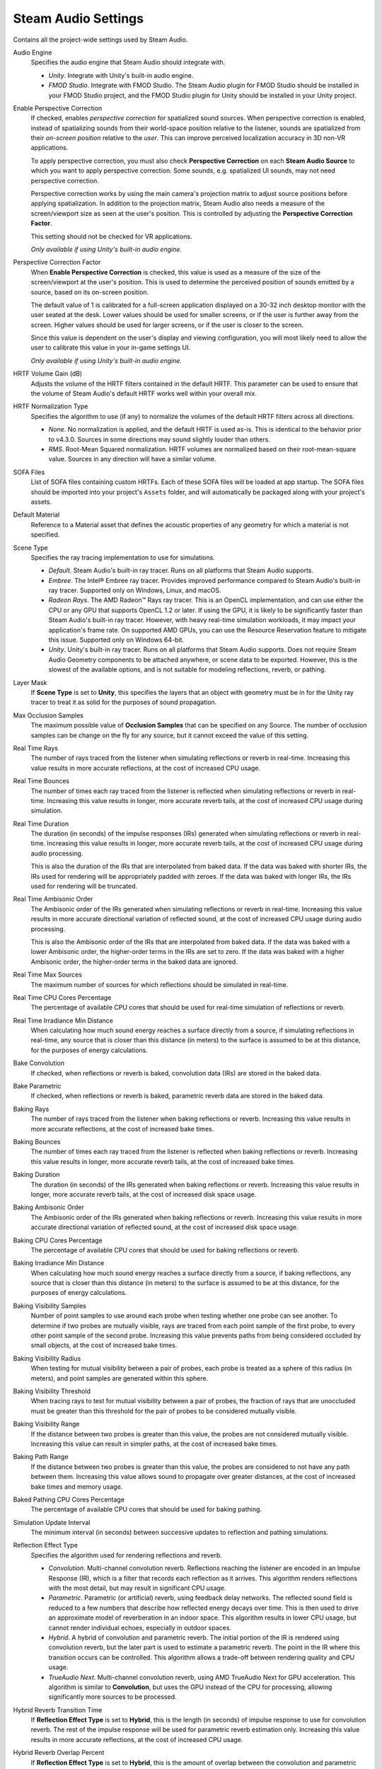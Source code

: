 Steam Audio Settings
~~~~~~~~~~~~~~~~~~~~

Contains all the project-wide settings used by Steam Audio.

.. image:: media/settings.png

Audio Engine
    Specifies the audio engine that Steam Audio should integrate with.

    -   *Unity*. Integrate with Unity's built-in audio engine.

    -   *FMOD Studio*. Integrate with FMOD Studio. The Steam Audio plugin for FMOD Studio should be installed in your FMOD Studio project, and the FMOD Studio plugin for Unity should be installed in your Unity project.

Enable Perspective Correction
    If checked, enables *perspective correction* for spatialized sound sources. When perspective correction is enabled, instead of spatializing sounds from their world-space position relative to the listener, sounds are spatialized from their *on-screen position* relative to the *user*. This can improve perceived localization accuracy in 3D non-VR applications.

    To apply perspective correction, you must also check **Perspective Correction** on each **Steam Audio Source** to which you want to apply perspective correction. Some sounds, e.g. spatialized UI sounds, may not need perspective correction.

    Perspective correction works by using the main camera's projection matrix to adjust source positions before applying spatialization. In addition to the projection matrix, Steam Audio also needs a measure of the screen/viewport size as seen at the user's position. This is controlled by adjusting the **Perspective Correction Factor**.

    This setting should not be checked for VR applications.

    *Only available if using Unity's built-in audio engine.*

Perspective Correction Factor
    When **Enable Perspective Correction** is checked, this value is used as a measure of the size of the screen/viewport at the user's position. This is used to determine the perceived position of sounds emitted by a source, based on its on-screen position.

    The default value of 1 is calibrated for a full-screen application displayed on a 30-32 inch desktop monitor with the user seated at the desk. Lower values should be used for smaller screens, or if the user is further away from the screen. Higher values should be used for larger screens, or if the user is closer to the screen.

    Since this value is dependent on the user's display and viewing configuration, you will most likely need to allow the user to calibrate this value in your in-game settings UI.

    *Only available if using Unity's built-in audio engine.*

HRTF Volume Gain (dB)
    Adjusts the volume of the HRTF filters contained in the default HRTF. This parameter can be used to ensure that the volume of Steam Audio's default HRTF works well within your overall mix.

HRTF Normalization Type
    Specifies the algorithm to use (if any) to normalize the volumes of the default HRTF filters across all directions.

    -   *None*. No normalization is applied, and the default HRTF is used as-is. This is identical to the behavior prior to v4.3.0. Sources in some directions may sound slightly louder than others.
    -   *RMS*. Root-Mean Squared normalization. HRTF volumes are normalized based on their root-mean-square value. Sources in any direction will have a similar volume.

SOFA Files
    List of SOFA files containing custom HRTFs. Each of these SOFA files will be loaded at app startup. The SOFA files should be imported into your project's ``Assets`` folder, and will automatically be packaged along with your project's assets.

Default Material
    Reference to a Material asset that defines the acoustic properties of any geometry for which a material is not specified.

Scene Type
    Specifies the ray tracing implementation to use for simulations.

    -   *Default*. Steam Audio's built-in ray tracer. Runs on all platforms that Steam Audio supports.
    -   *Embree*. The Intel\ |reg| Embree ray tracer. Provides improved performance compared to Steam Audio's built-in ray tracer. Supported only on Windows, Linux, and macOS.
    -   *Radeon Rays*. The AMD Radeon\ |tm| Rays ray tracer. This is an OpenCL implementation, and can use either the CPU or any GPU that supports OpenCL 1.2 or later. If using the GPU, it is likely to be significantly faster than Steam Audio's built-in ray tracer. However, with heavy real-time simulation workloads, it may impact your application's frame rate. On supported AMD GPUs, you can use the Resource Reservation feature to mitigate this issue. Supported only on Windows 64-bit.
    -   *Unity*. Unity's built-in ray tracer. Runs on all platforms that Steam Audio supports. Does not require Steam Audio Geometry components to be attached anywhere, or scene data to be exported. However, this is the slowest of the available options, and is not suitable for modeling reflections, reverb, or pathing.

Layer Mask
    If **Scene Type** is set to **Unity**, this specifies the layers that an object with geometry must be in for the Unity ray tracer to treat it as solid for the purposes of sound propagation.

Max Occlusion Samples
    The maximum possible value of **Occlusion Samples** that can be specified on any Source. The number of occlusion samples can be change on the fly for any source, but it cannot exceed the value of this setting.

Real Time Rays
    The number of rays traced from the listener when simulating reflections or reverb in real-time. Increasing this value results in more accurate reflections, at the cost of increased CPU usage.

Real Time Bounces
    The number of times each ray traced from the listener is reflected when simulating reflections or reverb in real-time. Increasing this value results in longer, more accurate reverb tails, at the cost of increased CPU usage during simulation.

Real Time Duration
    The duration (in seconds) of the impulse responses (IRs) generated when simulating reflections or reverb in real-time. Increasing this value results in longer, more accurate reverb tails, at the cost of increased CPU usage during audio processing.

    This is also the duration of the IRs that are interpolated from baked data. If the data was baked with shorter IRs, the IRs used for rendering will be appropriately padded with zeroes. If the data was baked with longer IRs, the IRs used for rendering will be truncated.

Real Time Ambisonic Order
    The Ambisonic order of the IRs generated when simulating reflections or reverb in real-time. Increasing this value results in more accurate directional variation of reflected sound, at the cost of increased CPU usage during audio processing.

    This is also the Ambisonic order of the IRs that are interpolated from baked data. If the data was baked with a lower Ambisonic order, the higher-order terms in the IRs are set to zero. If the data was baked with a higher Ambisonic order, the higher-order terms in the baked data are ignored.

Real Time Max Sources
    The maximum number of sources for which reflections should be simulated in real-time.

Real Time CPU Cores Percentage
    The percentage of available CPU cores that should be used for real-time simulation of reflections or reverb.

Real Time Irradiance Min Distance
    When calculating how much sound energy reaches a surface directly from a source, if simulating reflections in real-time, any source that is closer than this distance (in meters) to the surface is assumed to be at this distance, for the purposes of energy calculations.

Bake Convolution
    If checked, when reflections or reverb is baked, convolution data (IRs) are stored in the baked data.

Bake Parametric
    If checked, when reflections or reverb is baked, parametric reverb data are stored in the baked data.

Baking Rays
    The number of rays traced from the listener when baking reflections or reverb. Increasing this value results in more accurate reflections, at the cost of increased bake times.

Baking Bounces
    The number of times each ray traced from the listener is reflected when baking reflections or reverb. Increasing this value results in longer, more accurate reverb tails, at the cost of increased bake times.

Baking Duration
    The duration (in seconds) of the IRs generated when baking reflections or reverb. Increasing this value results in longer, more accurate reverb tails, at the cost of increased disk space usage.

Baking Ambisonic Order
    The Ambisonic order of the IRs generated when baking reflections or reverb. Increasing this value results in more accurate directional variation of reflected sound, at the cost of increased disk space usage.

Baking CPU Cores Percentage
    The percentage of available CPU cores that should be used for baking reflections or reverb.

Baking Irradiance Min Distance
    When calculating how much sound energy reaches a surface directly from a source, if baking reflections, any source that is closer than this distance (in meters) to the surface is assumed to be at this distance, for the purposes of energy calculations.

Baking Visibility Samples
    Number of point samples to use around each probe when testing whether one probe can see another. To determine if two probes are mutually visible, rays are traced from each point sample of the first probe, to every other point sample of the second probe. Increasing this value prevents paths from being considered occluded by small objects, at the cost of increased bake times.

Baking Visibility Radius
    When testing for mutual visibility between a pair of probes, each probe is treated as a sphere of this radius (in meters), and point samples are generated within this sphere.

Baking Visibility Threshold
    When tracing rays to test for mutual visibility between a pair of probes, the fraction of rays that are unoccluded must be greater than this threshold for the pair of probes to be considered mutually visible.

Baking Visibility Range
    If the distance between two probes is greater than this value, the probes are not considered mutually visible. Increasing this value can result in simpler paths, at the cost of increased bake times.

Baking Path Range
    If the distance between two probes is greater than this value, the probes are considered to not have any path between them. Increasing this value allows sound to propagate over greater distances, at the cost of increased bake times and memory usage.

Baked Pathing CPU Cores Percentage
    The percentage of available CPU cores that should be used for baking pathing.

Simulation Update Interval
    The minimum interval (in seconds) between successive updates to reflection and pathing simulations.

Reflection Effect Type
    Specifies the algorithm used for rendering reflections and reverb.

    -   *Convolution*. Multi-channel convolution reverb. Reflections reaching the listener are encoded in an Impulse Response (IR), which is a filter that records each reflection as it arrives. This algorithm renders reflections with the most detail, but may result in significant CPU usage.

    -   *Parametric*. Parametric (or artificial) reverb, using feedback delay networks. The reflected sound field is reduced to a few numbers that describe how reflected energy decays over time. This is then used to drive an approximate model of reverberation in an indoor space. This algorithm results in lower CPU usage, but cannot render individual echoes, especially in outdoor spaces.

    -   *Hybrid*. A hybrid of convolution and parametric reverb. The initial portion of the IR is rendered using convolution reverb, but the later part is used to estimate a parametric reverb. The point in the IR where this transition occurs can be controlled. This algorithm allows a trade-off between rendering quality and CPU usage.

    -   *TrueAudio Next*. Multi-channel convolution reverb, using AMD TrueAudio Next for GPU acceleration. This algorithm is similar to **Convolution**, but uses the GPU instead of the CPU for processing, allowing significantly more sources to be processed.

Hybrid Reverb Transition Time
    If **Reflection Effect Type** is set to **Hybrid**, this is the length (in seconds) of impulse response to use for convolution reverb. The rest of the impulse response will be used for parametric reverb estimation only. Increasing this value results in more accurate reflections, at the cost of increased CPU usage.

Hybrid Reverb Overlap Percent
    If **Reflection Effect Type** is set to **Hybrid**, this is the amount of overlap between the convolution and parametric parts. To ensure smooth transitions from the early convolution part to the late parametric part, the two are cross-faded towards the end of the convolution part. For example, if **Hybrid Reverb Transition Time** is 1.0, and **Hybrid Reverb Overlap Percent** is 0.25, then the first 0.75 seconds are pure convolution, the next 0.25 seconds are a blend between convolution and parametric, and the portion of the tail beyond 1.0 second is pure parametric.

Device Type
    Specifies the type of OpenCL device to use with Radeon\ |tm| Rays or TrueAudio Next.

    -   *CPU*. Runs OpenCL computations on the user's CPU.

    -   *GPU*. Runs OpenCL computations on the user's GPU. If multiple GPUs are available, this will pick the first one reported by the OpenCL runtime.

    -   *Any*. Runs OpenCL computations on any available device. The device selected will be the first one reported by the OpenCL runtime.

    Note that if Resource Reservation is enabled (by setting **Max Reserved CUs** to a non-zero value), then OpenCL computations will be restricted to run on supported AMD GPUs only. If no such device is installed on the user's system, OpenCL initialization will fail.

Max Reserved Compute Units
    The number of GPU compute units (CUs) that should be reserved for use by Steam Audio. If set to a non-zero value, then a GPU will be included in the device list only if it can reserve at least this many CUs. Set to 0 to indicate that Steam Audio can use the entire GPU, in which case all available GPUs will be considered.

Fraction Compute Units For IR Update
    The fraction of reserved CUs that should be used for impulse response (IR) update. IR update includes: a) ray tracing using Radeon Rays to simulate sound propagation, and/or b) pre-transformation of IRs for convolution using TrueAudio Next. Steam Audio will only list GPU devices that are able to subdivide the reserved CUs as per this value. The value must be between 0 and 1.

Baking Batch Size
    If **Scene Type** is set to **Radeon Rays**, this is the number of probes for which data is baked simultaneously.

TAN Duration
    Overrides the value of **Real Time Duration** when **Reflection Effect Type** is set to **TrueAudio Next**.

TAN Ambisonic Order
    Overrides the value of **Real Time Ambisonic Order** when **Reflection Effect Type** is set to **TrueAudio Next**.

TAN Max Sources
    Overrides the value of **Real Time Max Sources** when **Reflection Effect Type** is set to **TrueAudio Next**.

Enable Validation
    If checked, Steam Audio will perform several extra validation checks while doing any processing. Note that this will significantly increase CPU usage, since Steam Audio will check all input and output buffers, as well as most function parameters for invalid values. Use this only when trying to diagnose issues.

.. |reg|    unicode:: U+000AE .. REGISTERED SIGN
.. |tm|     unicode:: U+2122  .. TRADE MARK SIGN